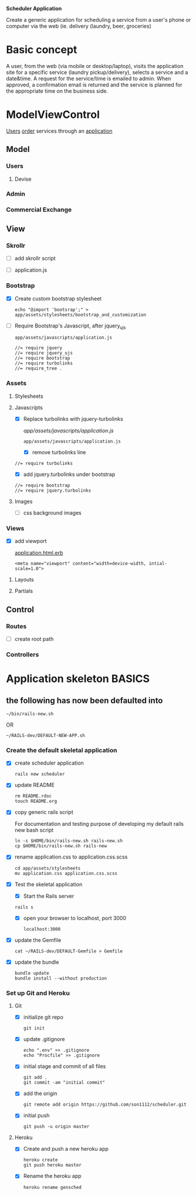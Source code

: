 *Scheduler Application*

Create a generic application for scheduling a service from a user's phone or 
computer via the web (ie. delivery (laundry, beer, groceries)

* Basic concept

  A user, from the web (via mobile or desktop/laptop), visits the application 
  site for a specific service (laundry pickup/delivery), selects a 
  service and a date&time. A request for the service/time is emailed
  to admin. When approved, a confirmation email is returned and the service is 
  planned for the appropriate time on the business side.


* ModelViewControl

  [[http://guides.rubyonrails.org/active_record_basics.html][Users]] [[http://guides.rubyonrails.org/action_controller_overview.html][order]] services through an [[http://guides.rubyonrails.org/action_view_overview.html][application]]

** Model

*** Users

**** Devise

*** Admin

*** Commercial Exchange   


** View

*** Skrollr   

    - [ ] add skrollr script

    - [ ] application.js


*** Bootstrap
    
    - [X] Create custom bootstrap stylesheet
      
      : echo "@import 'bootsrap';" > app/assets/stylesheets/bootstrap_and_customization

    - [ ] Require Bootstrap's Javascript, after jquery_ujs 

      : app/assets/javascripts/application.js

      : //= require jquery
      : //= require jquery_ujs
      : //= require bootstrap
      : //= require turbolinks
      : //= require_tree .


*** Assets

**** Stylesheets

**** Javascripts

     - [X] Replace turbolinks with jquery-turbolinks

           [[app/assets/javascripts/application.js]]

       : app/assets/javascripts/application.js

       - [X] remove turbolinks line

	 : //= require turbolinks

       - [X] add jquery.turbolinks under bootstrap

	 : //= require bootstrap
	 : //= require jquery.turbolinks

**** Images   

     - [ ] css background images 


*** Views

    - [X] add viewport

      [[./app/views/layouts/application.html.erb][application.html.erb]]

      : <meta name="viewport" content="width=device-width, intial-scale=1.0">

**** Layouts

**** Partials


** Control

*** Routes

    - [ ] create root path

*** Controllers   


* Application skeleton BASICS


** the following has now been defaulted into

   : ~/bin/rails-new.sh
   OR
   : ~/RAILS-dev/DEFAULT-NEW-APP.sh

*** Create the default skeletal application

   - [X] create scheduler application

     : rails new scheduler
  
   - [X] update README

     : rm README.rdoc
     : touch README.org

   - [X] copy generic rails script 

     For documentation and testing purpose of developing my default rails new 
     bash script

     : ln -s $HOME/bin/rails-new.sh rails-new.sh 
     : cp $HOME/bin/rails-new.sh rails-new 


   - [X] rename application.css to application.css.scss

     : cd app/assets/stylesheets
     : mv application.css application.css.scss

   - [X] Test the skeletal application

     - [X] Start the Rails server

     : rails s
     
     - [X] open your browser to localhost, port 3000

       : localhost:3000

   - [X] update the Gemfile

     : cat ~/RAILS-dev/DEFAULT-Gemfile > Gemfile

   - [X] update the bundle

     : bundle update
     : bundle install --without production

*** Set up Git and Heroku

**** Git

   - [X] initialize git repo

     : git init

   - [X] update .gitignore

     : echo ".env" >> .gitignore
     : echo "Procfile" >> .gitignore

   - [X] initial stage and commit of all files

     : git add .
     : git commit -am "initial commit"

   - [X] add the origin

     : git remote add origin https://github.com/son1112/scheduler.git

   - [X] initial push

     : git push -u origin master

**** Heroku

     - [X] Create and push a new heroku app

       : heroku create
       : git push heroku master
       
     - [X] Rename the heroku app

       : heroku rename gensched

